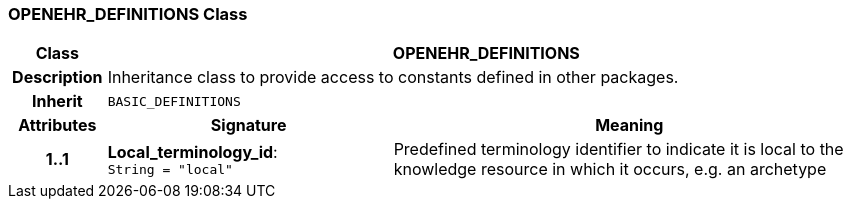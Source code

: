 === OPENEHR_DEFINITIONS Class

[cols="^1,3,5"]
|===
h|*Class*
2+^h|*OPENEHR_DEFINITIONS*

h|*Description*
2+a|Inheritance class to provide access to constants defined in other packages.

h|*Inherit*
2+|`BASIC_DEFINITIONS`

h|*Attributes*
^h|*Signature*
^h|*Meaning*

h|*1..1*
|*Local_terminology_id*: `String{nbsp}={nbsp}"local"`
a|Predefined terminology identifier to indicate it is local to the knowledge resource in which it occurs, e.g. an archetype
|===

